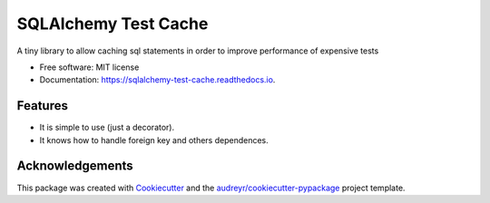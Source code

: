 ===============================
SQLAlchemy Test Cache
===============================

.. image:: https://img.shields.io/pypi/v/sqlalchemy-test-cache.svg
        :target: https://pypi.python.org/pypi/sqlalchemy-test-cache

.. image:: https://img.shields.io/travis/geru-br/sqlalchemy-test-cache.svg
        :target: https://travis-ci.org/geru-br/sqlalchemy-test-cache

.. image:: https://readthedocs.org/projects/sqlalchemy-test-cache/badge/?version=latest
        :target: https://sqlalchemy-test-cache.readthedocs.io/en/latest/?badge=latest
        :alt: Documentation Status


A tiny library to allow caching sql statements in order to improve performance of expensive tests


* Free software: MIT license
* Documentation: https://sqlalchemy-test-cache.readthedocs.io.


Features
--------

* It is simple to use (just a decorator).
* It knows how to handle foreign key and others dependences.

Acknowledgements
----------------

This package was created with Cookiecutter_ and the `audreyr/cookiecutter-pypackage`_ project template.

.. _Cookiecutter: https://github.com/audreyr/cookiecutter
.. _`audreyr/cookiecutter-pypackage`: https://github.com/audreyr/cookiecutter-pypackage
